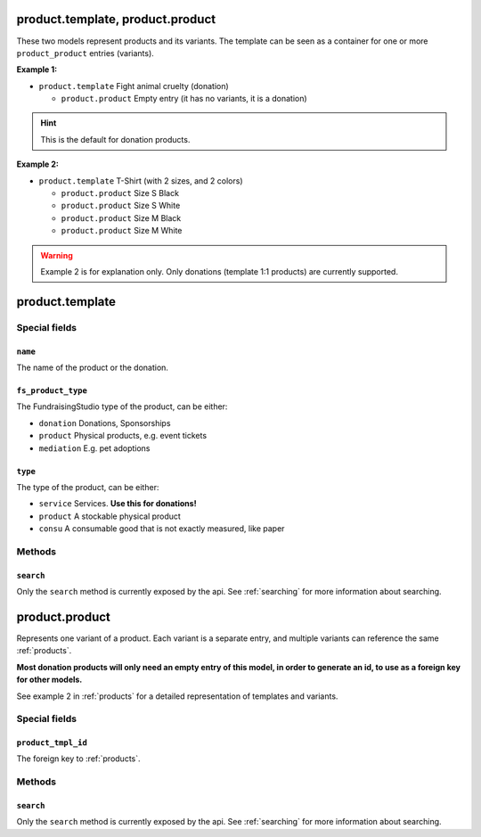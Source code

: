 .. _products:

=========================================
product.template, product.product
=========================================

These two models represent products and its variants. The template can be seen as a container
for one or more ``product_product`` entries (variants).

**Example 1:**

- ``product.template`` Fight animal cruelty (donation)

  - ``product.product`` Empty entry (it has no variants, it is a donation)

.. HINT:: This is the default for donation products.

**Example 2:**

- ``product.template`` T-Shirt (with 2 sizes, and 2 colors)

  - ``product.product`` Size S Black

  - ``product.product`` Size S White

  - ``product.product`` Size M Black

  - ``product.product`` Size M White

.. WARNING:: Example 2 is for explanation only. Only donations (template 1:1 products) are currently supported.

.. _product_template:

=========================================
product.template
=========================================

Special fields
--------------

``name``
"""""""""""""""""""""
The name of the product or the donation.

``fs_product_type``
"""""""""""""""""""""
The FundraisingStudio type of the product, can be either:

- ``donation`` Donations, Sponsorships
- ``product`` Physical products, e.g. event tickets
- ``mediation`` E.g. pet adoptions


``type``
"""""""""""""""""""""
The type of the product, can be either:

- ``service`` Services. **Use this for donations!**
- ``product`` A stockable physical product
- ``consu`` A consumable good that is not exactly measured, like paper


..
    Commented for future use:

    product_page_template
    active
    description_sale
    website_url
    list_price
    price_donate
    price_donate_min
    website_published
    website_published_start
    website_published_end
    website_visible
    default_code


Methods
-------

``search``
""""""""""

Only the ``search`` method is currently exposed by the api. See :ref:`searching` for more information about searching.


.. _product_product:

=========================================
product.product
=========================================

Represents one variant of a product. Each variant is a separate entry, and multiple variants can
reference the same :ref:`products`.

**Most donation products will only need an empty entry of this model, in order to generate an id, to use
as a foreign key for other models.**

See example 2 in :ref:`products` for a detailed representation of templates and variants.


Special fields
--------------

``product_tmpl_id``
"""""""""""""""""""""
The foreign key to :ref:`products`.


Methods
-------

``search``
""""""""""

Only the ``search`` method is currently exposed by the api. See :ref:`searching` for more information about searching.
